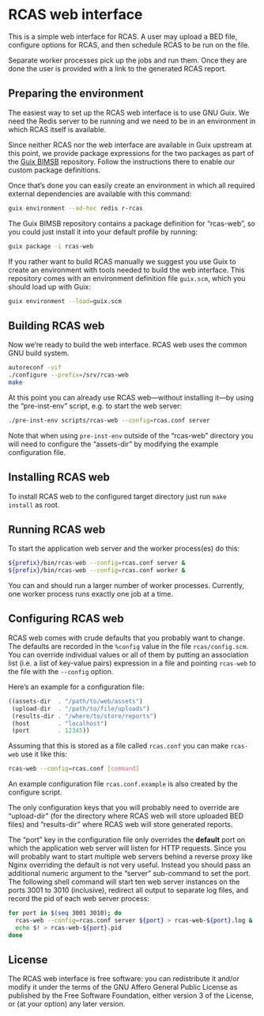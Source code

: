 * RCAS web interface

This is a simple web interface for RCAS.  A user may upload a BED
file, configure options for RCAS, and then schedule RCAS to be run on
the file.

Separate worker processes pick up the jobs and run them.  Once they
are done the user is provided with a link to the generated RCAS
report.

** Preparing the environment

The easiest way to set up the RCAS web interface is to use GNU Guix.
We need the Redis server to be running and we need to be in an
environment in which RCAS itself is available.

Since neither RCAS nor the web interface are available in Guix
upstream at this point, we provide package expressions for the two
packages as part of the [[http://github.com/BIMSBbioinfo/guix-bimsb][Guix BIMSB]] repository.  Follow the
instructions there to enable our custom package definitions.

Once that’s done you can easily create an environment in which all
required external dependencies are available with this command:

#+BEGIN_SRC sh
guix environment --ad-hoc redis r-rcas
#+END_SRC

The Guix BIMSB repository contains a package definition for
“rcas-web”, so you could just install it into your default profile by
running:

#+BEGIN_SRC sh
guix package -i rcas-web
#+END_SRC

If you rather want to build RCAS manually we suggest you use Guix to
create an environment with tools needed to build the web interface.
This repository comes with an environment definition file =guix.scm=,
which you should load up with Guix:

#+BEGIN_SRC sh
guix environment --load=guix.scm
#+END_SRC

** Building RCAS web

Now we’re ready to build the web interface.  RCAS web uses the common
GNU build system.

#+BEGIN_SRC sh
autoreconf -vif
./configure --prefix=/srv/rcas-web
make
#+END_SRC

At this point you can already use RCAS web—without installing it—by
using the “pre-inst-env” script, e.g. to start the web server:

#+BEGIN_SRC sh
./pre-inst-env scripts/rcas-web --config=rcas.conf server
#+END_SRC

Note that when using =pre-inst-env= outside of the “rcas-web”
directory you will need to configure the “assets-dir” by modifying the
example configuration file.

** Installing RCAS web

To install RCAS web to the configured target directory just run =make
install= as root.

** Running RCAS web

To start the application web server and the worker process(es) do this:

#+BEGIN_SRC sh
${prefix}/bin/rcas-web --config=rcas.conf server &
${prefix}/bin/rcas-web --config=rcas.conf worker &
#+END_SRC

You can and should run a larger number of worker processes.
Currently, one worker process runs exactly one job at a time.

** Configuring RCAS web

RCAS web comes with crude defaults that you probably want to change.
The defaults are recorded in the =%config= value in the file
=rcas/config.scm=.  You can override individual values or all of them
by putting an association list (i.e. a list of key-value pairs)
expression in a file and pointing =rcas-web= to the file with the
=--config= option.

Here’s an example for a configuration file:

#+BEGIN_SRC scheme
((assets-dir  . "/path/to/web/assets")
 (upload-dir  . "/path/to/file/uploads")
 (results-dir . "/where/to/store/reports")
 (host        . "localhost")
 (port        . 12345))
#+END_SRC

Assuming that this is stored as a file called =rcas.conf= you can make
=rcas-web= use it like this:

#+BEGIN_SRC sh
rcas-web --config=rcas.conf [command]
#+END_SRC

An example configuration file =rcas.conf.example= is also created by
the configure script.

The only configuration keys that you will probably need to override
are “upload-dir” (for the directory where RCAS web will store uploaded
BED files) and “results-dir” where RCAS web will store generated
reports.

The “port” key in the configuration file only overrides the *default*
port on which the application web server will listen for HTTP
requests.  Since you will probably want to start multiple web servers
behind a reverse proxy like Nginx overriding the default is not very
useful.  Instead you should pass an additional numeric argument to the
“server” sub-command to set the port.  The following shell command
will start ten web server instances on the ports 3001 to 3010
(inclusive), redirect all output to separate log files, and record the
pid of each web server process:

#+BEGIN_SRC sh
for port in $(seq 3001 3010); do
  rcas-web --config=rcas.conf server ${port} > rcas-web-${port}.log &
  echo $! > rcas-web-${port}.pid
done
#+END_SRC

** License

The RCAS web interface is free software: you can redistribute it
and/or modify it under the terms of the GNU Affero General Public
License as published by the Free Software Foundation, either version 3
of the License, or (at your option) any later version.

